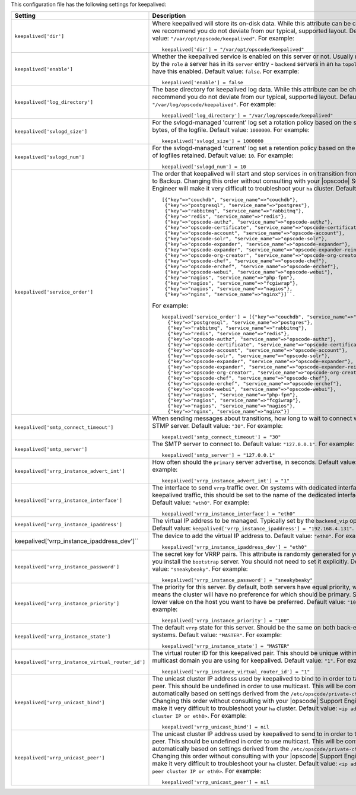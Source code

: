 .. The contents of this file may be included in multiple topics.
.. This file should not be changed in a way that hinders its ability to appear in multiple documentation sets.


This configuration file has the following settings for keepalived:

.. list-table::
   :widths: 200 300
   :header-rows: 1

   * - Setting
     - Description
   * - ``keepalived['dir']``
     - Where keepalived will store its on-disk data. While this attribute can be changed, we recommend you do not deviate from our typical, supported layout. Default value: ``"/var/opt/opscode/keepalived"``. For example:
       ::

          keepalived['dir'] = "/var/opt/opscode/keepalived"

   * - ``keepalived['enable']``
     - Whether the keepalived service is enabled on this server or not. Usually managed by the ``role`` a server has in its ``server`` entry - ``backend`` servers in an ``ha`` ``topology`` will have this enabled. Default value: ``false``. For example:
       ::

          keepalived['enable'] = false

   * - ``keepalived['log_directory']``
     - The base directory for keepalived log data. While this attribute can be changed, we recommend you do not deviate from our typical, supported layout. Default value: ``"/var/log/opscode/keepalived"``. For example:
       ::

          keepalived['log_directory'] = "/var/log/opscode/keepalived"

   * - ``keepalived['svlogd_size']``
     - For the svlogd-managed 'current' log set a rotation policy based on the size, in bytes, of the logfile. Default value: ``1000000``. For example:
       ::

          keepalived['svlogd_size'] = 1000000

   * - ``keepalived['svlogd_num']``
     - For the svlogd-managed 'current' log set a retention policy based on the number of logfiles retained. Default value: ``10``. For example:
       ::

          keepalived['svlogd_num'] = 10

   * - ``keepalived['service_order']``
     - The order that keepalived will start and stop services in on transition from Primary to Backup. Changing this order without consulting with your |opscode| Support Engineer will make it very difficult to troubleshoot your ``ha`` cluster. Default value:
       ::

          [{"key"=>"couchdb", "service_name"=>"couchdb"},
           {"key"=>"postgresql", "service_name"=>"postgres"},
           {"key"=>"rabbitmq", "service_name"=>"rabbitmq"},
           {"key"=>"redis", "service_name"=>"redis"},
           {"key"=>"opscode-authz", "service_name"=>"opscode-authz"},
           {"key"=>"opscode-certificate", "service_name"=>"opscode-certificate"},
           {"key"=>"opscode-account", "service_name"=>"opscode-account"},
           {"key"=>"opscode-solr", "service_name"=>"opscode-solr"},
           {"key"=>"opscode-expander", "service_name"=>"opscode-expander"},
           {"key"=>"opscode-expander", "service_name"=>"opscode-expander-reindexer"},
           {"key"=>"opscode-org-creator", "service_name"=>"opscode-org-creator"},
           {"key"=>"opscode-chef", "service_name"=>"opscode-chef"},
           {"key"=>"opscode-erchef", "service_name"=>"opscode-erchef"},
           {"key"=>"opscode-webui", "service_name"=>"opscode-webui"},
           {"key"=>"nagios", "service_name"=>"php-fpm"},
           {"key"=>"nagios", "service_name"=>"fcgiwrap"},
           {"key"=>"nagios", "service_name"=>"nagios"},
           {"key"=>"nginx", "service_name"=>"nginx"}]``. 
       
       For example:
       ::

          keepalived['service_order'] = [{"key"=>"couchdb", "service_name"=>"couchdb"},
            {"key"=>"postgresql", "service_name"=>"postgres"},
            {"key"=>"rabbitmq", "service_name"=>"rabbitmq"},
            {"key"=>"redis", "service_name"=>"redis"},
            {"key"=>"opscode-authz", "service_name"=>"opscode-authz"},
            {"key"=>"opscode-certificate", "service_name"=>"opscode-certificate"},
            {"key"=>"opscode-account", "service_name"=>"opscode-account"},
            {"key"=>"opscode-solr", "service_name"=>"opscode-solr"},
            {"key"=>"opscode-expander", "service_name"=>"opscode-expander"},
            {"key"=>"opscode-expander", "service_name"=>"opscode-expander-reindexer"},
            {"key"=>"opscode-org-creator", "service_name"=>"opscode-org-creator"},
            {"key"=>"opscode-chef", "service_name"=>"opscode-chef"},
            {"key"=>"opscode-erchef", "service_name"=>"opscode-erchef"},
            {"key"=>"opscode-webui", "service_name"=>"opscode-webui"},
            {"key"=>"nagios", "service_name"=>"php-fpm"},
            {"key"=>"nagios", "service_name"=>"fcgiwrap"},
            {"key"=>"nagios", "service_name"=>"nagios"},
            {"key"=>"nginx", "service_name"=>"nginx"}]

   * - ``keepalived['smtp_connect_timeout']``
     - When sending messages about transitions, how long to wait to connect with an STMP server. Default value: ``"30"``. For example:
       ::

          keepalived['smtp_connect_timeout'] = "30"

   * - ``keepalived['smtp_server']``
     - The SMTP server to connect to. Default value: ``"127.0.0.1"``. For example:
       ::

          keepalived['smtp_server'] = "127.0.0.1"

   * - ``keepalived['vrrp_instance_advert_int']``
     - How often should the ``primary`` server advertise, in seconds. Default value: ``"1"``. For example:
       ::

          keepalived['vrrp_instance_advert_int'] = "1"

   * - ``keepalived['vrrp_instance_interface']``
     - The interface to send ``vrrp`` traffic over. On systems with dedicated interfaces for keepalived traffic, this should be set to the name of the dedicated interface. Default value: ``"eth0"``. For example:
       ::

          keepalived['vrrp_instance_interface'] = "eth0"

   * - ``keepalived['vrrp_instance_ipaddress']``
     - The virtual IP address to be managed. Typically set by the ``backend_vip`` option. Default value: ``keepalived['vrrp_instance_ipaddress'] = "192.168.4.131"``.

   * - keepalived['vrrp_instance_ipaddress_dev']``
     - The device to add the virtual IP address to. Default value: ``"eth0"``. For example:
       ::

          keepalived['vrrp_instance_ipaddress_dev'] = "eth0"

   * - ``keepalived['vrrp_instance_password']``
     - The secret key for VRRP pairs. This attribute is randomly generated for you when you install the ``bootstrap`` server. You should not need to set it explicitly. Default value: ``"sneakybeaky"``. For example:
       ::

          keepalived['vrrp_instance_password'] = "sneakybeaky"

   * - ``keepalived['vrrp_instance_priority']``
     - The priority for this server. By default, both servers have equal priority, which means the cluster will have no preference for which should be primary. Set to a lower value on the host you want to have be preferred. Default value: ``"100"``. For example:
       ::

          keepalived['vrrp_instance_priority'] = "100"

   * - ``keepalived['vrrp_instance_state']``
     - The default ``vrrp`` state for this server. Should be the same on both back-end systems. Default value: ``"MASTER"``. For example:
       ::

          keepalived['vrrp_instance_state'] = "MASTER"

   * - ``keepalived['vrrp_instance_virtual_router_id']``
     - The virtual router ID for this keepalived pair. This should be unique within the multicast domain you are using for keepalived. Default value: ``"1"``. For example:
       ::

          keepalived['vrrp_instance_virtual_router_id'] = "1"

   * - ``keepalived['vrrp_unicast_bind']``
     - The unicast cluster IP address used by keepalived to bind to in order to talk to its peer.  This should be undefined in order to use multicast. This will be configured automatically based on settings derived from the ``/etc/opscode/private-chef.rb`` file.  Changing this order without consulting with your |opscode| Support Engineer will make it very difficult to troubleshoot your ``ha`` cluster. Default value: ``<ip address of cluster IP or eth0>``. For example:
       ::

          keepalived['vrrp_unicast_bind'] = nil

   * - ``keepalived['vrrp_unicast_peer']``
     - The unicast cluster IP address used by keepalived to send to in order to talk to its peer.  This should be undefined in order to use multicast. This will be configured automatically based on settings derived from the ``/etc/opscode/private-chef.rb`` file.  Changing this order without consulting with your |opscode| Support Engineer will make it very difficult to troubleshoot your ``ha`` cluster. Default value: ``<ip address of peer cluster IP or eth0>``. For example:
       ::

          keepalived['vrrp_unicast_peer'] = nil

